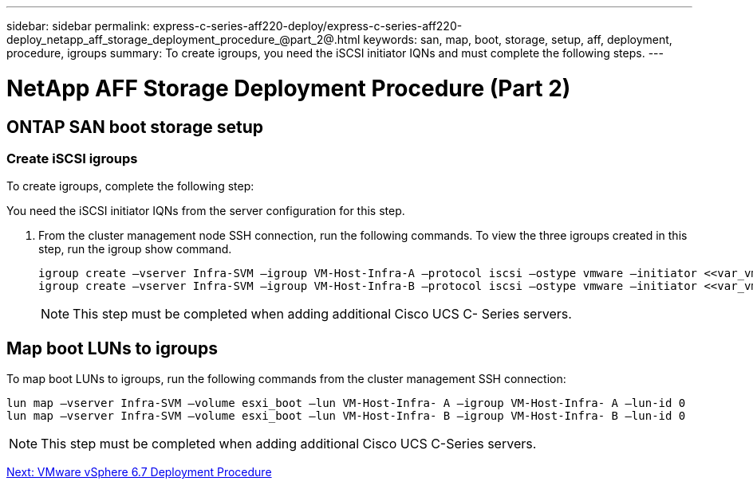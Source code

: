 ---
sidebar: sidebar
permalink: express-c-series-aff220-deploy/express-c-series-aff220-deploy_netapp_aff_storage_deployment_procedure_@part_2@.html
keywords: san, map, boot, storage, setup, aff, deployment, procedure, igroups
summary: To create igroups, you need the iSCSI initiator IQNs and must complete the following steps.
---

= NetApp AFF Storage Deployment Procedure (Part 2)
:hardbreaks:
:nofooter:
:icons: font
:linkattrs:
:imagesdir: ./../media/

//
// This file was created with NDAC Version 2.0 (August 17, 2020)
//
// 2021-04-19 12:01:34.220296
//

== ONTAP SAN boot storage setup

=== Create iSCSI igroups

To create igroups, complete the following step:

You need the iSCSI initiator IQNs from the server configuration for this step.

. From the cluster management node SSH connection, run the following commands. To view the three igroups created in this step, run the igroup show command.
+
....
igroup create –vserver Infra-SVM –igroup VM-Host-Infra-A –protocol iscsi –ostype vmware –initiator <<var_vm_host_infra_a_iSCSI-A_vNIC_IQN>>, <<var_vm_host_infra_a_iSCSI-B_vNIC_IQN>>
igroup create –vserver Infra-SVM –igroup VM-Host-Infra-B –protocol iscsi –ostype vmware –initiator <<var_vm_host_infra_b_iSCSI-A_vNIC_IQN>>, <<var_vm_host_infra_b_iSCSI-B_vNIC_IQN>>
....
+
[NOTE]
This step must be completed when adding additional Cisco UCS C- Series servers.

== Map boot LUNs to igroups

To map boot LUNs to igroups, run the following commands from the cluster management SSH connection:

....
lun map –vserver Infra-SVM –volume esxi_boot –lun VM-Host-Infra- A –igroup VM-Host-Infra- A –lun-id 0
lun map –vserver Infra-SVM –volume esxi_boot –lun VM-Host-Infra- B –igroup VM-Host-Infra- B –lun-id 0
....

[NOTE]
This step must be completed when adding additional Cisco UCS C-Series servers.


link:express-c-series-aff220-deploy_vmware_vsphere_6.7_deployment_procedure.html[Next: VMware vSphere 6.7 Deployment Procedure]
